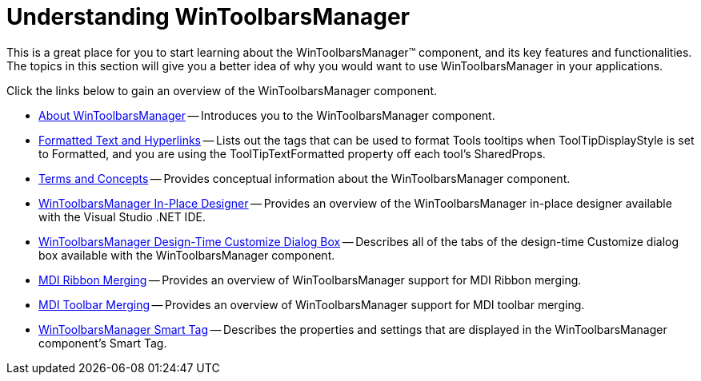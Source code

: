 ﻿////

|metadata|
{
    "name": "wintoolbarsmanager-understanding-wintoolbarsmanager",
    "controlName": ["WinToolbarsManager"],
    "tags": ["Getting Started"],
    "guid": "{FE042AEC-C32A-4438-B6D1-B7BD156B8B67}",  
    "buildFlags": [],
    "createdOn": "2005-08-12T00:00:00Z"
}
|metadata|
////

= Understanding WinToolbarsManager

This is a great place for you to start learning about the WinToolbarsManager™ component, and its key features and functionalities. The topics in this section will give you a better idea of why you would want to use WinToolbarsManager in your applications.

Click the links below to gain an overview of the WinToolbarsManager component.

* link:wintoolbarsmanager-about-wintoolbarsmanager.html[About WinToolbarsManager] -- Introduces you to the WinToolbarsManager component.
* link:winformattedlinklabel-formatting-text-and-hyperlinks.html[Formatted Text and Hyperlinks] -- Lists out the tags that can be used to format Tools tooltips when ToolTipDisplayStyle is set to Formatted, and you are using the ToolTipTextFormatted property off each tool's SharedProps.
* link:wintoolbarsmanager-terms-and-concepts.html[Terms and Concepts] -- Provides conceptual information about the WinToolbarsManager component.
* link:wintoolbarsmanager-in-place-designer.html[WinToolbarsManager In-Place Designer] -- Provides an overview of the WinToolbarsManager in-place designer available with the Visual Studio .NET IDE.
* link:wintoolbarsmanager-design-time-customize-dialog-box.html[WinToolbarsManager Design-Time Customize Dialog Box] -- Describes all of the tabs of the design-time Customize dialog box available with the WinToolbarsManager component.
* link:wintoolbarsmanager-mdi-ribbon-merging.html[MDI Ribbon Merging] -- Provides an overview of WinToolbarsManager support for MDI Ribbon merging.
* link:wintoolbarsmanager-mdi-toolbar-merging.html[MDI Toolbar Merging] -- Provides an overview of WinToolbarsManager support for MDI toolbar merging.
* link:wintoolbarsmanager-smart-tag.html[WinToolbarsManager Smart Tag] -- Describes the properties and settings that are displayed in the WinToolbarsManager component's Smart Tag.
